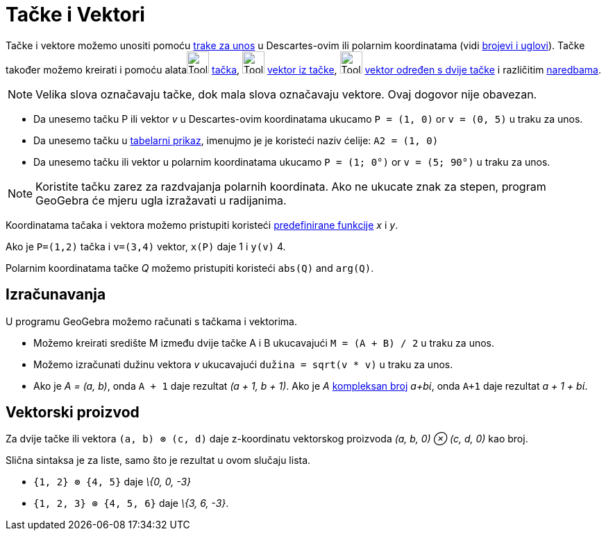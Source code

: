 = Tačke i Vektori
:page-en: Points_and_Vectors
ifdef::env-github[:imagesdir: /bs/modules/ROOT/assets/images]

Tačke i vektore možemo unositi pomoću xref:/Traka_za_Unos.adoc[trake za unos] u Descartes-ovim ili polarnim koordinatama
(vidi xref:/Brojevi_i_Uglovi.adoc[brojevi i uglovi]). Tačke također možemo kreirati i pomoću
alataimage:Tool_New_Point.gif[Tool New Point.gif,width=32,height=32] xref:/Tačka_Alati.adoc[tačka],
image:Tool_Vector_from_Point.gif[Tool Vector from Point.gif,width=32,height=32] xref:/Vektor_iz_tačke_Alat.adoc[vektor
iz tačke], image:Tool_Vector_between_Two_Points.gif[Tool Vector between Two Points.gif,width=32,height=32]
xref:/Vektor_određen_s_dvije_tačke_Alat.adoc[vektor određen s dvije tačke] i različitim xref:/Naredbe.adoc[naredbama].

[NOTE]
====

Velika slova označavaju tačke, dok mala slova označavaju vektore. Ovaj dogovor nije obavezan.

====

[EXAMPLE]
====

* Da unesemo tačku P ili vektor _v_ u Descartes-ovim koordinatama ukucamo `++P = (1, 0)++` or `++v = (0, 5)++` u traku
za unos.
* Da unesemo tačku u xref:/Tabelarni_prikaz.adoc[tabelarni prikaz], imenujmo je je koristeći naziv ćelije:
`++A2 = (1, 0)++`
* Da unesemo tačku ili vektor u polarnim koordinatama ukucamo `++P = (1; 0°)++` or `++v = (5; 90°)++` u traku za unos.

====

[NOTE]
====

Koristite tačku zarez za razdvajanja polarnih koordinata. Ako ne ukucate znak za stepen, program GeoGebra će mjeru ugla
izražavati u radijanima.

====

Koordinatama tačaka i vektora možemo pristupiti koristeći xref:/Predefinirane_Funkcije_i_Operatori.adoc[predefinirane
funkcije] _x_ i _y_.

[EXAMPLE]
====

Ako je `++P=(1,2)++` tačka i `++v=(3,4)++` vektor, `++x(P)++` daje 1 i `++y(v)++` 4.

====

Polarnim koordinatama tačke _Q_ možemo pristupiti koristeći `++abs(Q)++` and `++arg(Q)++`.

== Izračunavanja

U programu GeoGebra možemo računati s tačkama i vektorima.

[EXAMPLE]
====

* Možemo kreirati središte M između dvije tačke A i B ukucavajući `++M = (A + B) / 2++` u traku za unos.
* Možemo izračunati dužinu vektora _v_ ukucavajući `++dužina = sqrt(v * v)++` u traku za unos.
* Ako je _A = (a, b)_, onda `++A + 1++` daje rezultat _(a + 1, b + 1)_. Ako je _A_
xref:/Kompleksni_brojevi.adoc[kompleksan broj] _a+bί_, onda `++A+1++` daje rezultat _a + 1 + bί_.

====

== Vektorski proizvod

Za dvije tačke ili vektora `++(a, b) ⊗ (c, d)++` daje z-koordinatu vektorskog proizvoda _(a, b, 0) ⊗ (c, d, 0)_ kao
broj.

Slična sintaksa je za liste, samo što je rezultat u ovom slučaju lista.

[EXAMPLE]
====

* `++{1, 2} ⊗ {4, 5}++` daje _\{0, 0, -3}_
* `++{1, 2, 3} ⊗ {4, 5, 6}++` daje _\{3, 6, -3}_.

====
